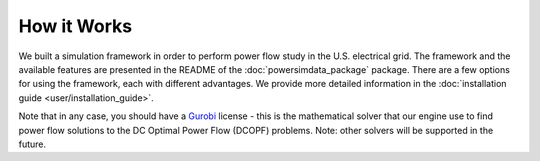 How it Works
============

We built a simulation framework in order to perform power flow study in the U.S. electrical grid. The framework and the available features are presented in the README of the :doc:`powersimdata_package` package. There are a few options for using the framework, each with different advantages. We provide more detailed information in the :doc:`installation guide <user/installation_guide>`.

Note that in any case, you should have a `Gurobi <https://www.gurobi.com>`_ license - this is the mathematical solver that our engine use to find power flow solutions to the DC Optimal Power Flow (DCOPF) problems. Note: other solvers will be supported in the future.

